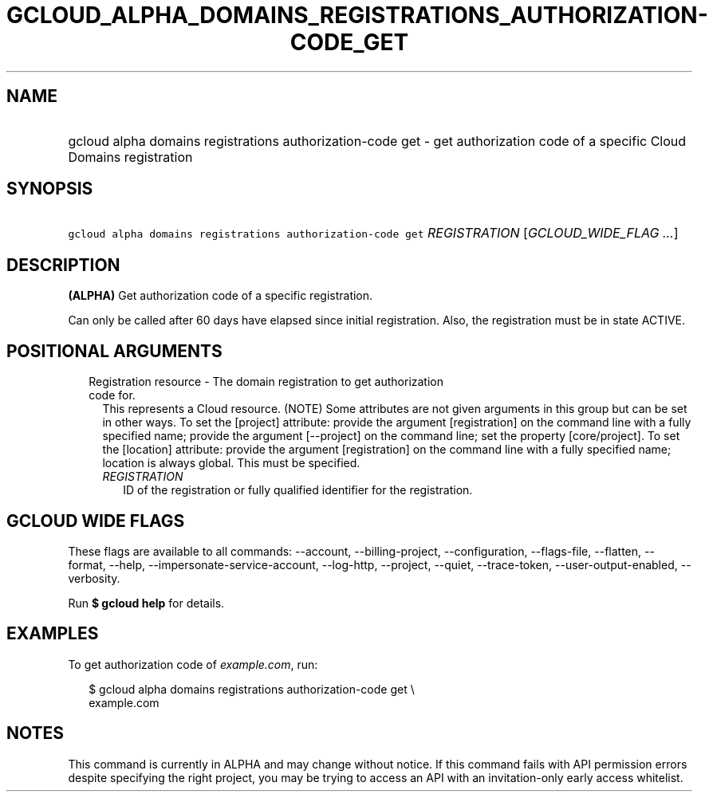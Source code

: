 
.TH "GCLOUD_ALPHA_DOMAINS_REGISTRATIONS_AUTHORIZATION\-CODE_GET" 1



.SH "NAME"
.HP
gcloud alpha domains registrations authorization\-code get \- get authorization code of a specific Cloud Domains registration



.SH "SYNOPSIS"
.HP
\f5gcloud alpha domains registrations authorization\-code get\fR \fIREGISTRATION\fR [\fIGCLOUD_WIDE_FLAG\ ...\fR]



.SH "DESCRIPTION"

\fB(ALPHA)\fR Get authorization code of a specific registration.

Can only be called after 60 days have elapsed since initial registration. Also,
the registration must be in state ACTIVE.



.SH "POSITIONAL ARGUMENTS"

.RS 2m
.TP 2m

Registration resource \- The domain registration to get authorization code for.
This represents a Cloud resource. (NOTE) Some attributes are not given arguments
in this group but can be set in other ways. To set the [project] attribute:
provide the argument [registration] on the command line with a fully specified
name; provide the argument [\-\-project] on the command line; set the property
[core/project]. To set the [location] attribute: provide the argument
[registration] on the command line with a fully specified name; location is
always global. This must be specified.

.RS 2m
.TP 2m
\fIREGISTRATION\fR
ID of the registration or fully qualified identifier for the registration.


.RE
.RE
.sp

.SH "GCLOUD WIDE FLAGS"

These flags are available to all commands: \-\-account, \-\-billing\-project,
\-\-configuration, \-\-flags\-file, \-\-flatten, \-\-format, \-\-help,
\-\-impersonate\-service\-account, \-\-log\-http, \-\-project, \-\-quiet,
\-\-trace\-token, \-\-user\-output\-enabled, \-\-verbosity.

Run \fB$ gcloud help\fR for details.



.SH "EXAMPLES"

To get authorization code of \f5\fIexample.com\fR\fR, run:

.RS 2m
$ gcloud alpha domains registrations authorization\-code get \e
    example.com
.RE



.SH "NOTES"

This command is currently in ALPHA and may change without notice. If this
command fails with API permission errors despite specifying the right project,
you may be trying to access an API with an invitation\-only early access
whitelist.

